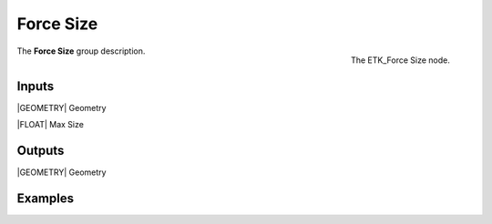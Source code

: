 .. index:: Utilities; Force Size
.. _etk-utilities-force_size:

***********
 Force Size
***********

.. figure:: /images/nodes-force_size.png
   :align: right

   The ETK_Force Size node.

The **Force Size** group description.


Inputs
=======

|GEOMETRY| Geometry

|FLOAT| Max Size


Outputs
========

|GEOMETRY| Geometry


Examples
========

.. todo:: Add example for ETK_Force Size
